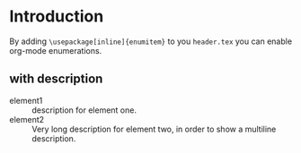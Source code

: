 * Introduction
By adding =\usepackage[inline]{enumitem}= to you =header.tex= you can enable
org-mode enumerations.
** with description
   - element1 :: description for element one.
   - element2 :: Very long description for element two, in order to show a
     multiline description.
